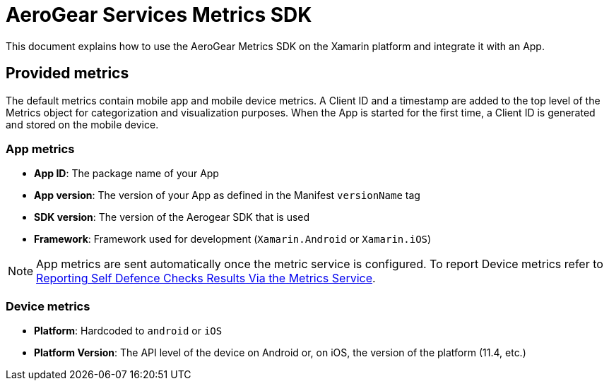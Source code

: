 = AeroGear Services Metrics SDK

This document explains how to use the AeroGear Metrics SDK on the Xamarin platform and integrate it with an App.

== Provided metrics

The default metrics contain mobile app and mobile device metrics.
A Client ID and a timestamp are added to the top level of the Metrics object for categorization and visualization purposes.
When the App is started for the first time, a Client ID is generated and stored on the mobile device.

=== App metrics

- *App ID*: The package name of your App
- *App version*: The version of your App as defined in the Manifest `versionName` tag
- *SDK version*: The version of the Aerogear SDK that is used
- *Framework*: Framework used for development (`Xamarin.Android` or `Xamarin.iOS`)

NOTE: App metrics are sent automatically once the metric service is configured. To report Device metrics refer to <<security.adoc#reporting-selfdefence-metrics,Reporting Self Defence Checks Results Via the Metrics Service>>.

=== Device metrics

- *Platform*: Hardcoded to `android` or `iOS`
- *Platform Version*: The API level of the device on Android or, on iOS, the  version of the platform (11.4, etc.)

